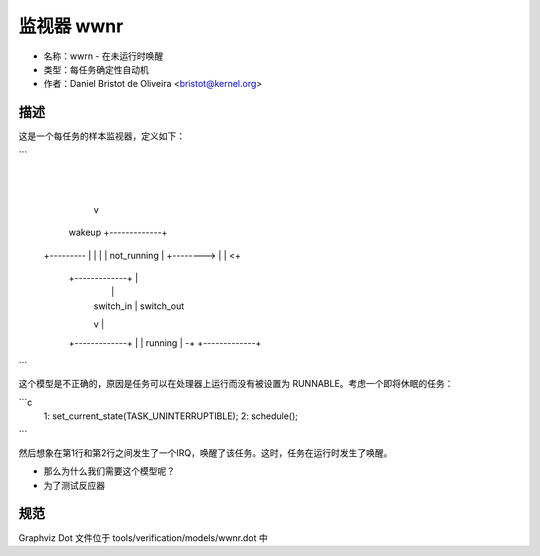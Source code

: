 监视器 wwnr
============

- 名称：wwrn - 在未运行时唤醒
- 类型：每任务确定性自动机
- 作者：Daniel Bristot de Oliveira <bristot@kernel.org>

描述
------------

这是一个每任务的样本监视器，定义如下：

```
               |
               |
               v
    wakeup   +-------------+
  +--------- |             |
  |          | not_running |
  +--------> |             | <+
             +-------------+  |
               |              |
               | switch_in    | switch_out
               v              |
             +-------------+  |
             |   running   | -+
             +-------------+
```

这个模型是不正确的，原因是任务可以在处理器上运行而没有被设置为 RUNNABLE。考虑一个即将休眠的任务：

```c
  1:      set_current_state(TASK_UNINTERRUPTIBLE);
  2:      schedule();
```

然后想象在第1行和第2行之间发生了一个IRQ，唤醒了该任务。这时，任务在运行时发生了唤醒。

- 那么为什么我们需要这个模型呢？
- 为了测试反应器

规范
-------------
Graphviz Dot 文件位于 tools/verification/models/wwnr.dot 中
